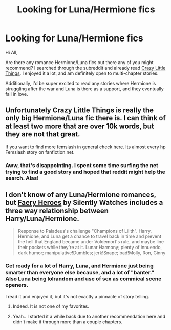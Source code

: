 #+TITLE: Looking for Luna/Hermione fics

* Looking for Luna/Hermione fics
:PROPERTIES:
:Author: crayonbox
:Score: 9
:DateUnix: 1420590679.0
:DateShort: 2015-Jan-07
:FlairText: Request
:END:
Hi All,

Are there any romance Hermione/Luna fics out there any of you might recommend? I searched through the subreddit and already read [[https://www.fanfiction.net/s/3973687/1/Crazy-Little-Things][Crazy Little Things]]. I enjoyed it a lot, and am definitely open to multi-chapter stories.

Additionally, I'd be super excited to read any stories where Hermione is struggling after the war and Luna is there as a support, and they eventually fall in love.


** Unfortunately Crazy Little Things is really the only big Hermione/Luna fic there is. I can think of at least two more that are over 10k words, but they are not that great.

If you want to find more femslash in general check [[https://www.fanfiction.net/community/A-Woman-s-Love-Femslash/90503/99/3/1/0/0/0/0/][here]]. Its almost every hp Femslash story on fanfiction.net.
:PROPERTIES:
:Author: Hypercles
:Score: 3
:DateUnix: 1420748387.0
:DateShort: 2015-Jan-08
:END:

*** Aww, that's disappointing. I spent some time surfing the net trying to find a good story and hoped that reddit might help the search. Alas!
:PROPERTIES:
:Author: crayonbox
:Score: 1
:DateUnix: 1420759728.0
:DateShort: 2015-Jan-09
:END:


** I don't know of any Luna/Hermione romances, but [[https://www.fanfiction.net/s/8233288/1/Faery-Heroes][Faery Heroes]] by Silently Watches includes a three way relationship between Harry/Luna/Hermione.

#+begin_quote
  Response to Paladeus's challenge "Champions of Lilith". Harry, Hermione, and Luna get a chance to travel back in time and prevent the hell that England became under Voldemort's rule, and maybe line their pockets while they're at it. Lunar Harmony; plenty of innuendo, dark humor; manipulative!Dumbles; jerk!Snape; bad!Molly, Ron, Ginny
#+end_quote
:PROPERTIES:
:Author: MeijiHao
:Score: 1
:DateUnix: 1420593622.0
:DateShort: 2015-Jan-07
:END:

*** Get ready for a lot of Harry, Luna, and Hermione just being smarter than everyone else because, and a lot of "banter." Also Luna being lolrandom and use of sex as commical scene openers.

I read it and enjoyed it, but it's not exactly a pinnacle of story telling.
:PROPERTIES:
:Author: Warbandit
:Score: 7
:DateUnix: 1420599854.0
:DateShort: 2015-Jan-07
:END:

**** Indeed. It is not one of my favorites.
:PROPERTIES:
:Author: MeijiHao
:Score: 2
:DateUnix: 1420601943.0
:DateShort: 2015-Jan-07
:END:


**** Yeah.. I started it a while back due to another recommendation here and didn't make it through more than a couple chapters.
:PROPERTIES:
:Author: denarii
:Score: 1
:DateUnix: 1420641581.0
:DateShort: 2015-Jan-07
:END:
